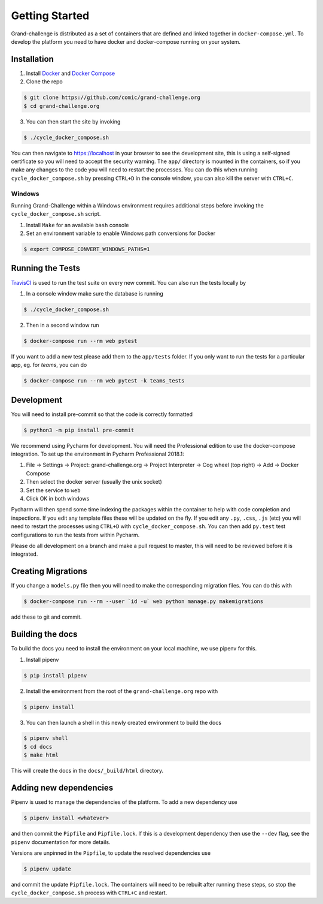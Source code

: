 ===============
Getting Started
===============

Grand-challenge is distributed as a set of containers that are defined and linked together in ``docker-compose.yml``. 
To develop the platform you need to have docker and docker-compose running on your system.

Installation
------------

1. Install Docker_ and `Docker Compose`_ 
2. Clone the repo

.. code-block:: console

    $ git clone https://github.com/comic/grand-challenge.org
    $ cd grand-challenge.org

3. You can then start the site by invoking 

.. code-block:: console

    $ ./cycle_docker_compose.sh

You can then navigate to https://localhost in your browser to see the development site, 
this is using a self-signed certificate so you will need to accept the security warning.
The ``app/`` directory is mounted in the containers, so if you make any changes to the code you will need to restart the processes.
You can do this when running ``cycle_docker_compose.sh`` by pressing  ``CTRL+D`` in the console window, 
you can also kill the server with ``CTRL+C``.

Windows
```````

Running Grand-Challenge within a Windows environment requires additional steps before invoking the ``cycle_docker_compose.sh`` script.

1. Install ``Make`` for an available ``bash`` console
2. Set an environment variable to enable Windows path conversions for Docker

.. code-block:: console 

	$ export COMPOSE_CONVERT_WINDOWS_PATHS=1


Running the Tests
-----------------

TravisCI_ is used to run the test suite on every new commit. 
You can also run the tests locally by 

1. In a console window make sure the database is running

.. code-block:: console
    
    $ ./cycle_docker_compose.sh

2. Then in a second window run

.. code-block:: console

    $ docker-compose run --rm web pytest

If you want to add a new test please add them to the ``app/tests`` folder.
If you only want to run the tests for a particular app, eg. for `teams`, you can do

.. code-block:: console

    $ docker-compose run --rm web pytest -k teams_tests


Development
-----------

You will need to install pre-commit so that the code is correctly formatted

.. code-block:: console

    $ python3 -m pip install pre-commit

We recommend using Pycharm for development.
You will need the Professional edition to use the docker-compose integration. 
To set up the environment in Pycharm Professional 2018.1:

1. File -> Settings -> Project: grand-challenge.org -> Project Interpreter -> Cog wheel (top right) -> Add -> Docker Compose
2. Then select the docker server (usually the unix socket)
3. Set the service to ``web``
4. Click OK in both windows

Pycharm will then spend some time indexing the packages within the container to help with code completion and inspections.
If you edit any template files these will be updated on the fly. 
If you edit any ``.py``, ``.css``, ``.js`` (etc) you will need to restart the processes using ``CTRL+D`` with ``cycle_docker_compose.sh``.
You can then add ``py.test`` test configurations to run the tests from within Pycharm.

Please do all development on a branch and make a pull request to master, this will need to be reviewed before it is integrated.

Creating Migrations
-------------------

If you change a ``models.py`` file then you will need to make the corresponding migration files.
You can do this with

.. code-block:: console

    $ docker-compose run --rm --user `id -u` web python manage.py makemigrations


add these to git and commit.


Building the docs
-----------------

To build the docs you need to install the environment on your local machine, we use pipenv for this.

1. Install pipenv

.. code-block:: console

    $ pip install pipenv

2. Install the environment from the root of the ``grand-challenge.org`` repo  with

.. code-block:: console

    $ pipenv install

3. You can then launch a shell in this newly created environment to build the docs

.. code-block:: console

    $ pipenv shell
    $ cd docs
    $ make html

This will create the docs in the ``docs/_build/html`` directory.


Adding new dependencies
-----------------------

Pipenv is used to manage the dependencies of the platform. 
To add a new dependency use

.. code-block:: console

    $ pipenv install <whatever>

and then commit the ``Pipfile`` and ``Pipfile.lock``. 
If this is a development dependency then use the ``--dev`` flag, see the ``pipenv`` documentation for more details.

Versions are unpinned in the ``Pipfile``, to update the resolved dependencies use

.. code-block:: console

    $ pipenv update

and commit the update ``Pipfile.lock``. 
The containers will need to be rebuilt after running these steps, so stop the ``cycle_docker_compose.sh`` process with ``CTRL+C`` and restart.


.. _TravisCI: https://travis-ci.org/comic/grand-challenge.org
.. _Docker: https://docs.docker.com/install/
.. _`Docker Compose`: https://docs.docker.com/compose/install/

